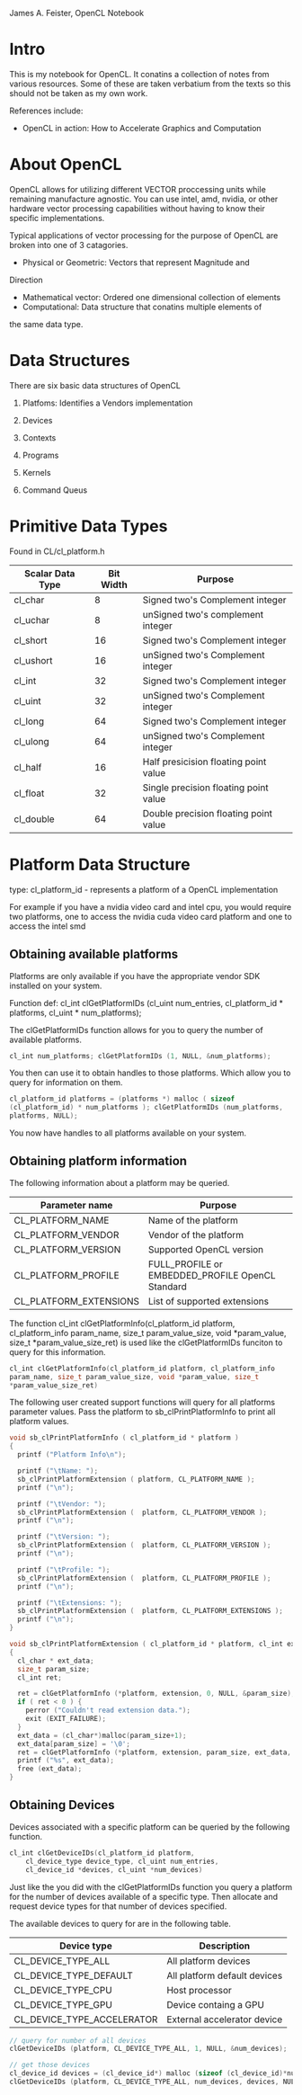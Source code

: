 #+OPTIONS: ^:{}

James A. Feister, OpenCL Notebook

* Intro
  This is my notebook for OpenCL.  It conatins a collection of notes
  from various resources.  Some of these are taken verbatium from the
  texts so this should not be taken as my own work.

  References include:
  - OpenCL in action: How to Accelerate Graphics and Computation

* About OpenCL
  OpenCL allows for utilizing different VECTOR proccessing units while
  remaining manufacture agnostic.  You can use intel, amd, nvidia, or
  other hardware vector processing capabilities without having to know
  their specific implementations.

  Typical applications of vector processing for the purpose of OpenCL
  are broken into one of 3 catagories.
  - Physical or Geometric: Vectors that represent Magnitude and
Direction
  - Mathematical vector: Ordered one dimensional collection of
    elements
  - Computational: Data structure that conatins multiple elements of
the same data type.
* Data Structures
  There are six basic data structures of OpenCL
  1) Platfoms: Identifies a Vendors implementation
  2) Devices
     
  3) Contexts

  4) Programs

  5) Kernels

  6) Command Queus
     
* Primitive Data Types

  Found in CL/cl_platform.h

  | Scalar Data Type | Bit Width | Purpose                               |
  |------------------+-----------+---------------------------------------|
  | cl_char          |         8 | Signed two's Complement integer       |
  | cl_uchar         |         8 | unSigned two's complement integer     |
  | cl_short         |        16 | Signed two's Complement integer       |
  | cl_ushort        |        16 | unSigned two's Complement integer     |
  | cl_int           |        32 | Signed two's Complement integer       |
  | cl_uint          |        32 | unSigned two's Complement integer     |
  | cl_long          |        64 | Signed two's Complement integer       |
  | cl_ulong         |        64 | unSigned two's Complement integer     |
  | cl_half          |        16 | Half presicision floating point value |
  | cl_float         |        32 | Single precision floating point value |
  | cl_double        |        64 | Double precision floating point value |
  |------------------+-----------+---------------------------------------|
  
* Platform Data Structure

  type: cl_platform_id - represents a platform of a OpenCL
  implementation

  For example if you have a nvidia video card and intel cpu, you would
  require two platforms, one to access the nvidia cuda video card
  platform and one to access the intel smd

** Obtaining available platforms
   Platforms are only available if you have the appropriate vendor SDK
   installed on your system.
   
   Function def: cl_int clGetPlatformIDs (cl_uint num_entries,
   cl_platform_id * platforms, cl_uint * num_platforms);

   The clGetPlatformIDs function allows for you to query the number of
   available platforms.

#+begin_src cpp
  cl_int num_platforms; clGetPlatformIDs (1, NULL, &num_platforms);
#+end_src

   You then can use it to obtain handles to those platforms.  Which
   allow you to query for information on them.

#+begin_src cpp
  cl_platform_id platforms = (platforms *) malloc ( sizeof
  (cl_platform_id) * num_platforms ); clGetPlatformIDs (num_platforms,
  platforms, NULL);
#+end_src

   You now have handles to all platforms available on your system.

   
** Obtaining platform information
   The following information about a platform may be queried.

   | Parameter name         | Purpose                                          |
   |------------------------+--------------------------------------------------|
   | CL_PLATFORM_NAME       | Name of the platform                             |
   | CL_PLATFORM_VENDOR     | Vendor of the platform                           |
   | CL_PLATFORM_VERSION    | Supported  OpenCL version                        |
   | CL_PLATFORM_PROFILE    | FULL_PROFILE or EMBEDDED_PROFILE OpenCL Standard |
   | CL_PLATFORM_EXTENSIONS | List of supported extensions                     |
   |------------------------+--------------------------------------------------|

   The function cl_int clGetPlatformInfo(cl_platform_id platform,
    cl_platform_info param_name, size_t param_value_size, void
    *param_value, size_t *param_value_size_ret) is used like the
    clGetPlatformIDs funciton to query for this information.

#+begin_src c
  cl_int clGetPlatformInfo(cl_platform_id platform, cl_platform_info
  param_name, size_t param_value_size, void *param_value, size_t
  *param_value_size_ret)
#+end_src

    The following user created support functions will query for all
    platforms parameter values. Pass the platform to
    sb_clPrintPlatformInfo to print all platform values.

#+begin_src c
  void sb_clPrintPlatformInfo ( cl_platform_id * platform ) 
  {
    printf ("Platform Info\n");
  
    printf ("\tName: ");
    sb_clPrintPlatformExtension ( platform, CL_PLATFORM_NAME );
    printf ("\n");
  
    printf ("\tVendor: ");
    sb_clPrintPlatformExtension (  platform, CL_PLATFORM_VENDOR );
    printf ("\n");
  
    printf ("\tVersion: ");
    sb_clPrintPlatformExtension (  platform, CL_PLATFORM_VERSION );
    printf ("\n");
  
    printf ("\tProfile: ");
    sb_clPrintPlatformExtension (  platform, CL_PLATFORM_PROFILE );
    printf ("\n");
  
    printf ("\tExtensions: ");
    sb_clPrintPlatformExtension (  platform, CL_PLATFORM_EXTENSIONS );
    printf ("\n");
  }
  
  void sb_clPrintPlatformExtension ( cl_platform_id * platform, cl_int extension ) 
  {
    cl_char * ext_data;
    size_t param_size;
    cl_int ret;
  
    ret = clGetPlatformInfo (*platform, extension, 0, NULL, &param_size);
    if ( ret < 0 ) {
      perror ("Couldn't read extension data.");
      exit (EXIT_FAILURE);
    }
    ext_data = (cl_char*)malloc(param_size+1);
    ext_data[param_size] = '\0';
    ret = clGetPlatformInfo (*platform, extension, param_size, ext_data, NULL);
    printf ("%s", ext_data);
    free (ext_data);
  }
#+end_src

  
** Obtaining Devices
   Devices associated with a specific platform can be queried by the
   following function.

#+begin_src c
  cl_int clGetDeviceIDs(cl_platform_id platform,
      cl_device_type device_type, cl_uint num_entries,
      cl_device_id *devices, cl_uint *num_devices)
#+end_src

  Just like the you did with the clGetPlatformIDs function you query a
  platform for the number of devices available of a specific
  type. Then allocate and request device types for that number of
  devices specified.

  The available devices to query for are in the following table.

| Device type                | Description                  |
|----------------------------+------------------------------|
| CL_DEVICE_TYPE_ALL         | All platform devices         |
| CL_DEVICE_TYPE_DEFAULT     | All platform default devices |
| CL_DEVICE_TYPE_CPU         | Host processor               |
| CL_DEVICE_TYPE_GPU         | Device containg a GPU        |
| CL_DEVICE_TYPE_ACCELERATOR | External accelerator device  |
|----------------------------+------------------------------|

#+begin_src c
  // query for number of all devices
  clGetDeviceIDs (platform, CL_DEVICE_TYPE_ALL, 1, NULL, &num_devices);
  
  // get those devices
  cl_device_id devices = (cl_device_id*) malloc (sizeof (cl_device_id)*num_devices);
  clGetDeviceIDs (platform, CL_DEVICE_TYPE_ALL, num_devices, devices, NULL);
#+end_src

